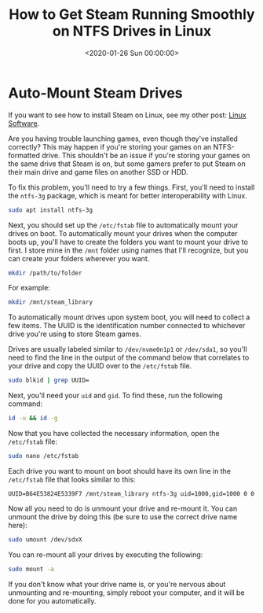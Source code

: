 #+date:        <2020-01-26 Sun 00:00:00>
#+title:       How to Get Steam Running Smoothly on NTFS Drives in Linux
#+description: Procedures for mounting NTFS drives using ntfs-3g to enable reliable execution of Steam gaming software on Linux environments.
#+slug:        steam-on-ntfs
#+filetags:    :steam:ntfs:linux:

* Auto-Mount Steam Drives

If you want to see how to install Steam on Linux, see my other post: [[../linux-software/][Linux
Software]].

Are you having trouble launching games, even though they've installed correctly?
This may happen if you're storing your games on an NTFS-formatted drive. This
shouldn't be an issue if you're storing your games on the same drive that Steam
is on, but some gamers prefer to put Steam on their main drive and game files on
another SSD or HDD.

To fix this problem, you'll need to try a few things. First, you'll need to
install the =ntfs-3g= package, which is meant for better interoperability with
Linux.

#+begin_src sh
sudo apt install ntfs-3g
#+end_src

Next, you should set up the =/etc/fstab= file to automatically mount your drives
on boot. To automatically mount your drives when the computer boots up, you'll
have to create the folders you want to mount your drive to first. I store mine
in the =/mnt= folder using names that I'll recognize, but you can create your
folders wherever you want.

#+begin_src sh
mkdir /path/to/folder
#+end_src

For example:

#+begin_src sh
mkdir /mnt/steam_library
#+end_src

To automatically mount drives upon system boot, you will need to collect a few
items. The UUID is the identification number connected to whichever drive you're
using to store Steam games.

Drives are usually labeled similar to =/dev/nvme0n1p1= or =/dev/sda1=, so you'll
need to find the line in the output of the command below that correlates to your
drive and copy the UUID over to the =/etc/fstab= file.

#+begin_src sh
sudo blkid | grep UUID=
#+end_src

Next, you'll need your =uid= and =gid=. To find these, run the following
command:

#+begin_src sh
id -u && id -g
#+end_src

Now that you have collected the necessary information, open the =/etc/fstab=
file:

#+begin_src sh
sudo nano /etc/fstab
#+end_src

Each drive you want to mount on boot should have its own line in the
=/etc/fstab= file that looks similar to this:

#+begin_src config
UUID=B64E53824E5339F7 /mnt/steam_library ntfs-3g uid=1000,gid=1000 0 0
#+end_src

Now all you need to do is unmount your drive and re-mount it. You can unmount
the drive by doing this (be sure to use the correct drive name here):

#+begin_src sh
sudo umount /dev/sdxX
#+end_src

You can re-mount all your drives by executing the following:

#+begin_src sh
sudo mount -a
#+end_src

If you don't know what your drive name is, or you're nervous about unmounting
and re-mounting, simply reboot your computer, and it will be done for you
automatically.
